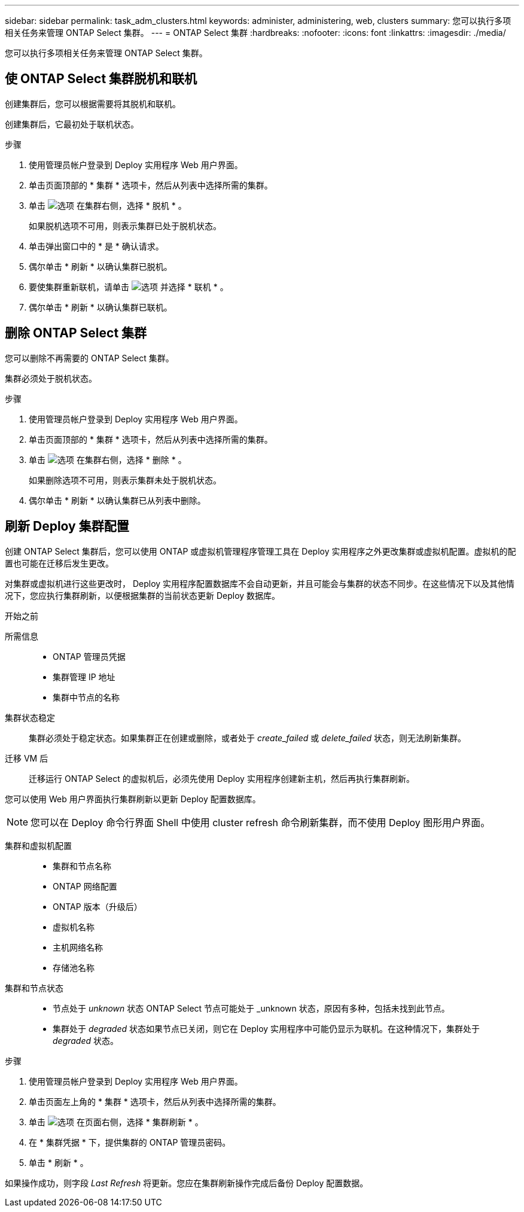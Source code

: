 ---
sidebar: sidebar 
permalink: task_adm_clusters.html 
keywords: administer, administering, web, clusters 
summary: 您可以执行多项相关任务来管理 ONTAP Select 集群。 
---
= ONTAP Select 集群
:hardbreaks:
:nofooter: 
:icons: font
:linkattrs: 
:imagesdir: ./media/


[role="lead"]
您可以执行多项相关任务来管理 ONTAP Select 集群。



== 使 ONTAP Select 集群脱机和联机

创建集群后，您可以根据需要将其脱机和联机。

创建集群后，它最初处于联机状态。

.步骤
. 使用管理员帐户登录到 Deploy 实用程序 Web 用户界面。
. 单击页面顶部的 * 集群 * 选项卡，然后从列表中选择所需的集群。
. 单击 image:icon_kebab.gif["选项"] 在集群右侧，选择 * 脱机 * 。
+
如果脱机选项不可用，则表示集群已处于脱机状态。

. 单击弹出窗口中的 * 是 * 确认请求。
. 偶尔单击 * 刷新 * 以确认集群已脱机。
. 要使集群重新联机，请单击 image:icon_kebab.gif["选项"] 并选择 * 联机 * 。
. 偶尔单击 * 刷新 * 以确认集群已联机。




== 删除 ONTAP Select 集群

您可以删除不再需要的 ONTAP Select 集群。

集群必须处于脱机状态。

.步骤
. 使用管理员帐户登录到 Deploy 实用程序 Web 用户界面。
. 单击页面顶部的 * 集群 * 选项卡，然后从列表中选择所需的集群。
. 单击 image:icon_kebab.gif["选项"] 在集群右侧，选择 * 删除 * 。
+
如果删除选项不可用，则表示集群未处于脱机状态。

. 偶尔单击 * 刷新 * 以确认集群已从列表中删除。




== 刷新 Deploy 集群配置

创建 ONTAP Select 集群后，您可以使用 ONTAP 或虚拟机管理程序管理工具在 Deploy 实用程序之外更改集群或虚拟机配置。虚拟机的配置也可能在迁移后发生更改。

对集群或虚拟机进行这些更改时， Deploy 实用程序配置数据库不会自动更新，并且可能会与集群的状态不同步。在这些情况下以及其他情况下，您应执行集群刷新，以便根据集群的当前状态更新 Deploy 数据库。

.开始之前
所需信息::
+
--
* ONTAP 管理员凭据
* 集群管理 IP 地址
* 集群中节点的名称


--
集群状态稳定:: 集群必须处于稳定状态。如果集群正在创建或删除，或者处于 _create_failed_ 或 _delete_failed_ 状态，则无法刷新集群。
迁移 VM 后:: 迁移运行 ONTAP Select 的虚拟机后，必须先使用 Deploy 实用程序创建新主机，然后再执行集群刷新。


您可以使用 Web 用户界面执行集群刷新以更新 Deploy 配置数据库。


NOTE: 您可以在 Deploy 命令行界面 Shell 中使用 cluster refresh 命令刷新集群，而不使用 Deploy 图形用户界面。

集群和虚拟机配置::
+
--
* 集群和节点名称
* ONTAP 网络配置
* ONTAP 版本（升级后）
* 虚拟机名称
* 主机网络名称
* 存储池名称


--
集群和节点状态::
+
--
* 节点处于 _unknown_ 状态 ONTAP Select 节点可能处于 _unknown 状态，原因有多种，包括未找到此节点。
* 集群处于 _degraded_ 状态如果节点已关闭，则它在 Deploy 实用程序中可能仍显示为联机。在这种情况下，集群处于 _degraded_ 状态。


--


.步骤
. 使用管理员帐户登录到 Deploy 实用程序 Web 用户界面。
. 单击页面左上角的 * 集群 * 选项卡，然后从列表中选择所需的集群。
. 单击 image:icon_kebab.gif["选项"] 在页面右侧，选择 * 集群刷新 * 。
. 在 * 集群凭据 * 下，提供集群的 ONTAP 管理员密码。
. 单击 * 刷新 * 。


如果操作成功，则字段 _Last Refresh_ 将更新。您应在集群刷新操作完成后备份 Deploy 配置数据。
